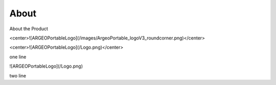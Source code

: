 About
========

About the Product

<center>![ARGEOPortableLogo](/images/ArgeoPortable_logoV3_roundcorner.png)</center>


<center>![ARGEOPortableLogo](/Logo.png)</center>

one line

![ARGEOPortableLogo](/Logo.png)

two line
